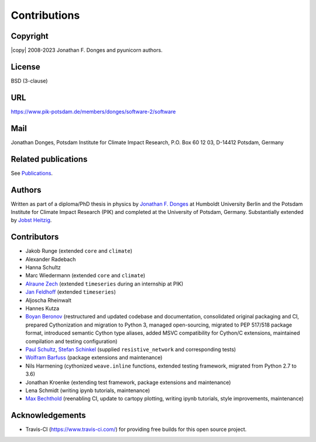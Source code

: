 
Contributions
=============

Copyright
---------
|copy| 2008-2023 Jonathan F. Donges and pyunicorn authors.

License
-------
BSD (3-clause)

URL
---
https://www.pik-potsdam.de/members/donges/software-2/software

Mail
----
Jonathan Donges, Potsdam Institute for Climate Impact Research,
P.O. Box 60 12 03, D-14412 Potsdam, Germany

Related publications
--------------------
See `Publications <docs/source/publications.rst>`_.

Authors
-------
Written as part of a diploma/PhD thesis in physics by `Jonathan F. Donges
<donges@pik-potsdam.de>`_ at Humboldt University Berlin and the Potsdam
Institute for Climate Impact Research (PIK) and completed at the University of
Potsdam, Germany. Substantially extended by `Jobst Heitzig
<heitzig@pik-potsdam.de>`_.

Contributors
------------
- Jakob Runge (extended ``core`` and ``climate``)
- Alexander Radebach
- Hanna Schultz
- Marc Wiedermann (extended ``core`` and ``climate``)
- `Alraune Zech <alrauni@web.de>`_
  (extended ``timeseries`` during an internship at PIK)
- `Jan Feldhoff <feldhoff@pik-potsdam.de>`_ (extended ``timeseries``)
- Aljoscha Rheinwalt
- Hannes Kutza
- `Boyan Beronov <beronov@pik-potsdam.de>`_ (restructured and updated
  codebase and documentation, consolidated original packaging and CI,
  prepared Cythonization and migration to Python 3, managed open-sourcing,
  migrated to PEP 517/518 package format, introduced semantic Cython type
  aliases, added MSVC compatibility for Cython/C extensions, maintained
  compilation and testing configuration)
- `Paul Schultz <pschultz@pik-potsdam.de>`_, `Stefan Schinkel
  <mail@dreeg.org>`_ (supplied ``resistive_network`` and corresponding
  tests)
- `Wolfram Barfuss <barfuss@pik-potsdam.de>`_ (package extensions and maintenance)
- Nils Harmening (cythonized ``weave.inline`` functions, extended testing
  framework, migrated from Python 2.7 to 3.6)
- Jonathan Kroenke (extending test framework, package extensions and maintenance)
- Lena Schmidt (writing ipynb tutorials, maintenance)
- `Max Bechthold <max.bechthold@stud.uni-heidelberg.de>`_
  (reenabling CI, update to cartopy plotting, writing ipynb tutorials,
  style improvements, maintenance)

Acknowledgements
----------------
- Travis-CI (https://www.travis-ci.com/) for providing free builds for this open
  source project.
